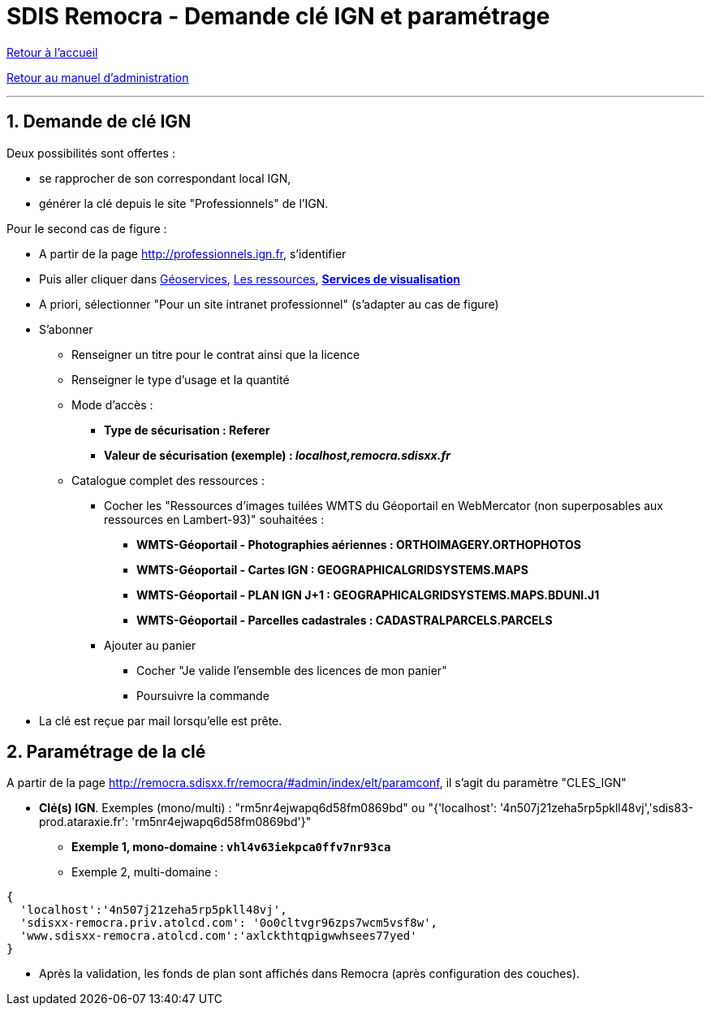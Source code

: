 = SDIS Remocra - Demande clé IGN et paramétrage

ifdef::env-github,env-browser[:outfilesuffix: .adoc]

:experimental:
:icons: font

:toc:

:numbered:

link:../index{outfilesuffix}[Retour à l'accueil]

link:../Manuel%20administration{outfilesuffix}[Retour au manuel d'administration]

'''

== Demande de clé IGN ==

Deux possibilités sont offertes :

* se rapprocher de son correspondant local IGN,
* générer la clé depuis le site "Professionnels" de l'IGN.

Pour le second cas de figure :

* A partir de la page http://professionnels.ign.fr, s'identifier
* Puis aller cliquer dans http://professionnels.ign.fr/geoservices[Géoservices], http://professionnels.ign.fr/ressources[Les ressources], *http://professionnels.ign.fr/visualisation[Services de visualisation]*
* A priori, sélectionner "Pour un site intranet professionnel" (s'adapter au cas de figure)
* S'abonner
** Renseigner un titre pour le contrat ainsi que la licence
** Renseigner le type d'usage et la quantité
** Mode d'accès :
*** *Type de sécurisation : Referer*
*** *Valeur de sécurisation (exemple) : _localhost,remocra.sdisxx.fr_*
** Catalogue complet des ressources :
**** Cocher les "Ressources d'images tuilées WMTS du Géoportail en WebMercator (non superposables aux ressources en Lambert-93)" souhaitées :
***** *WMTS-Géoportail - Photographies aériennes : ORTHOIMAGERY.ORTHOPHOTOS*
***** *WMTS-Géoportail - Cartes IGN : GEOGRAPHICALGRIDSYSTEMS.MAPS*
***** *WMTS-Géoportail - PLAN IGN J+1 : GEOGRAPHICALGRIDSYSTEMS.MAPS.BDUNI.J1*
***** *WMTS-Géoportail - Parcelles cadastrales : CADASTRALPARCELS.PARCELS*

**** Ajouter au panier
***** Cocher "Je valide l’ensemble des licences de mon panier"
***** Poursuivre la commande
* La clé est reçue par mail lorsqu'elle est prête.


== Paramétrage de la clé ==

A partir de la page http://remocra.sdisxx.fr/remocra/#admin/index/elt/paramconf, il s'agit du paramètre "CLES_IGN"

* *Clé(s) IGN*. Exemples (mono/multi) : "rm5nr4ejwapq6d58fm0869bd" ou "{'localhost': '4n507j21zeha5rp5pkll48vj','sdis83-prod.ataraxie.fr': 'rm5nr4ejwapq6d58fm0869bd'}"
** *Exemple 1, mono-domaine : `vhl4v63iekpca0ffv7nr93ca`*
** Exemple 2, multi-domaine :
[source,js]
----
{
  'localhost':'4n507j21zeha5rp5pkll48vj',
  'sdisxx-remocra.priv.atolcd.com': '0o0cltvgr96zps7wcm5vsf8w',
  'www.sdisxx-remocra.atolcd.com':'axlckthtqpigwwhsees77yed'
}
----

* Après la validation, les fonds de plan sont affichés dans Remocra (après configuration des couches).
